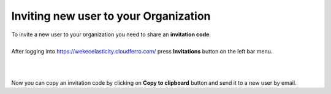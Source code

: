 Inviting new user to your Organization
==========================================


| To invite a new user to your organization you need to share an **invitation code**.
|


| After logging into https://wekeoelasticity.cloudferro.com/ press **Invitations** button on the left bar menu.
|

.. figure:: https://raw.githubusercontent.com/CloudFerro/doc/master/source/Gstarted/inv_01.png
   :scale: 100 %
   :align: center
 
|
| Now you can copy an invitation code by clicking on **Copy to clipboard** button and send it to a new user by email.
